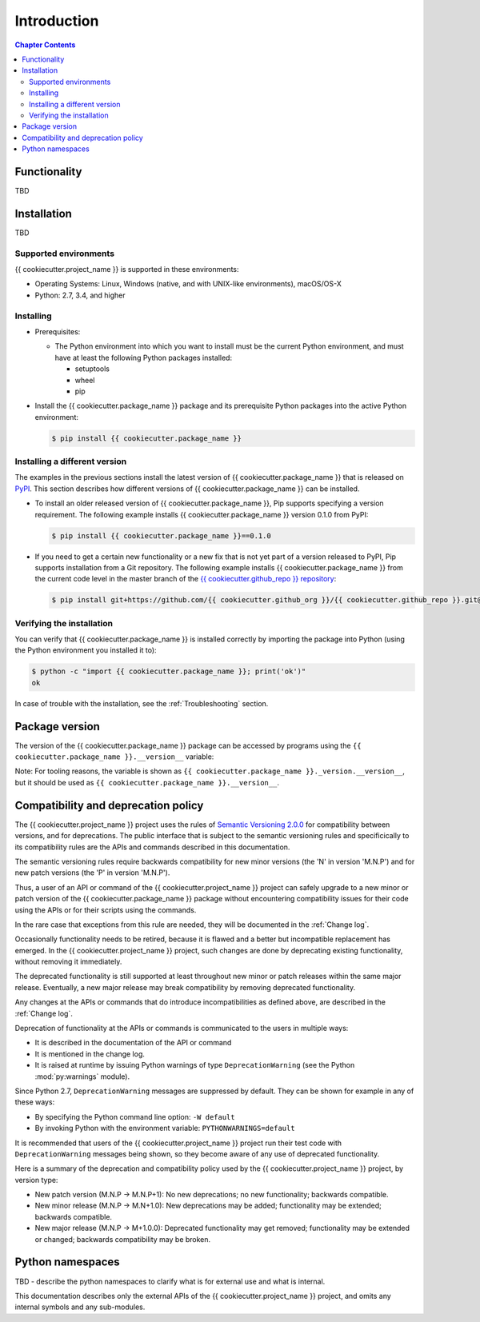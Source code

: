
.. _`Introduction`:

Introduction
============

.. contents:: Chapter Contents
   :depth: 2


.. _`Functionality`:

Functionality
-------------

TBD


.. _`Installation`:

Installation
------------

TBD


.. _`Supported environments`:

Supported environments
^^^^^^^^^^^^^^^^^^^^^^

{{ cookiecutter.project_name }} is supported in these environments:

* Operating Systems: Linux, Windows (native, and with UNIX-like environments),
  macOS/OS-X

* Python: 2.7, 3.4, and higher


.. _`Installing`:

Installing
^^^^^^^^^^

* Prerequisites:

  - The Python environment into which you want to install must be the current
    Python environment, and must have at least the following Python packages
    installed:

    - setuptools
    - wheel
    - pip

* Install the {{ cookiecutter.package_name }} package and its prerequisite
  Python packages into the active Python environment:

  .. code-block:: bash

      $ pip install {{ cookiecutter.package_name }}


.. _`Installing a different version`:

Installing a different version
^^^^^^^^^^^^^^^^^^^^^^^^^^^^^^

The examples in the previous sections install the latest version of
{{ cookiecutter.package_name }} that is released on `PyPI`_.
This section describes how different versions of {{ cookiecutter.package_name }}
can be installed.

* To install an older released version of {{ cookiecutter.package_name }},
  Pip supports specifying a version requirement. The following example installs
  {{ cookiecutter.package_name }} version 0.1.0
  from PyPI:

  .. code-block:: bash

      $ pip install {{ cookiecutter.package_name }}==0.1.0

* If you need to get a certain new functionality or a new fix that is
  not yet part of a version released to PyPI, Pip supports installation from a
  Git repository. The following example installs {{ cookiecutter.package_name }}
  from the current code level in the master branch of the
  `{{ cookiecutter.github_repo }} repository`_:

  .. code-block:: bash

      $ pip install git+https://github.com/{{ cookiecutter.github_org }}/{{ cookiecutter.github_repo }}.git@master#egg={{ cookiecutter.package_name }}

.. _{{ cookiecutter.github_repo }} repository: https://github.com/{{ cookiecutter.github_org }}/{{ cookiecutter.github_repo }}

.. _PyPI: https://pypi.python.org/pypi


.. _`Verifying the installation`:

Verifying the installation
^^^^^^^^^^^^^^^^^^^^^^^^^^

You can verify that {{ cookiecutter.package_name }} is installed correctly by
importing the package into Python (using the Python environment you installed
it to):

.. code-block:: bash

    $ python -c "import {{ cookiecutter.package_name }}; print('ok')"
    ok

In case of trouble with the installation, see the :ref:`Troubleshooting`
section.


.. _`Package version`:

Package version
---------------

The version of the {{ cookiecutter.package_name }} package can be accessed by
programs using the ``{{ cookiecutter.package_name }}.__version__`` variable:

.. autodata:: {{ cookiecutter.package_name }}._version.__version__

Note: For tooling reasons, the variable is shown as
``{{ cookiecutter.package_name }}._version.__version__``, but it should be used as
``{{ cookiecutter.package_name }}.__version__``.


.. _`Compatibility and deprecation policy`:

Compatibility and deprecation policy
------------------------------------

The {{ cookiecutter.project_name }} project uses the rules of
`Semantic Versioning 2.0.0`_ for compatibility between versions, and for
deprecations. The public interface that is subject to the semantic versioning
rules and specificically to its compatibility rules are the APIs and commands
described in this documentation.

.. _Semantic Versioning 2.0.0: https://semver.org/spec/v2.0.0.html

The semantic versioning rules require backwards compatibility for new minor
versions (the 'N' in version 'M.N.P') and for new patch versions (the 'P' in
version 'M.N.P').

Thus, a user of an API or command of the {{ cookiecutter.project_name }} project
can safely upgrade to a new minor or patch version of the
{{ cookiecutter.package_name }} package without encountering compatibility
issues for their code using the APIs or for their scripts using the commands.

In the rare case that exceptions from this rule are needed, they will be
documented in the :ref:`Change log`.

Occasionally functionality needs to be retired, because it is flawed and a
better but incompatible replacement has emerged. In the
{{ cookiecutter.project_name }} project, such changes are done by deprecating
existing functionality, without removing it immediately.

The deprecated functionality is still supported at least throughout new minor
or patch releases within the same major release. Eventually, a new major
release may break compatibility by removing deprecated functionality.

Any changes at the APIs or commands that do introduce
incompatibilities as defined above, are described in the :ref:`Change log`.

Deprecation of functionality at the APIs or commands is
communicated to the users in multiple ways:

* It is described in the documentation of the API or command

* It is mentioned in the change log.

* It is raised at runtime by issuing Python warnings of type
  ``DeprecationWarning`` (see the Python :mod:`py:warnings` module).

Since Python 2.7, ``DeprecationWarning`` messages are suppressed by default.
They can be shown for example in any of these ways:

* By specifying the Python command line option: ``-W default``
* By invoking Python with the environment variable: ``PYTHONWARNINGS=default``

It is recommended that users of the {{ cookiecutter.project_name }} project
run their test code with ``DeprecationWarning`` messages being shown, so they
become aware of any use of deprecated functionality.

Here is a summary of the deprecation and compatibility policy used by
the {{ cookiecutter.project_name }} project, by version type:

* New patch version (M.N.P -> M.N.P+1): No new deprecations; no new
  functionality; backwards compatible.
* New minor release (M.N.P -> M.N+1.0): New deprecations may be added;
  functionality may be extended; backwards compatible.
* New major release (M.N.P -> M+1.0.0): Deprecated functionality may get
  removed; functionality may be extended or changed; backwards compatibility
  may be broken.


.. _'Python namespaces`:

Python namespaces
-----------------

TBD - describe the python namespaces to clarify what is for external use
and what is internal.

This documentation describes only the external APIs of the
{{ cookiecutter.project_name }} project, and omits any internal symbols and
any sub-modules.
